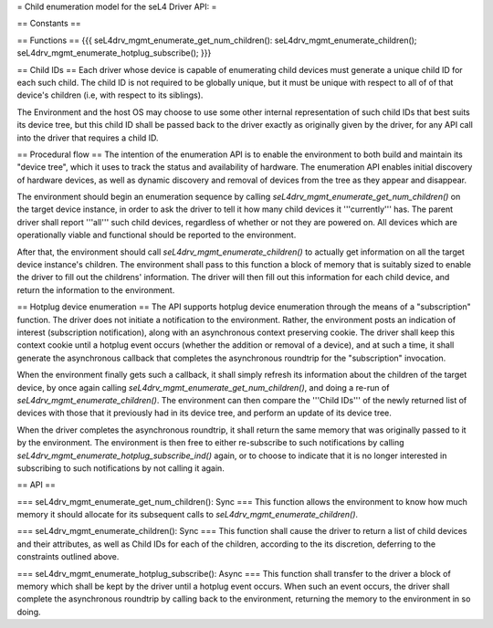 = Child enumeration model for the seL4 Driver API: =

== Constants ==

== Functions ==
{{{
seL4drv_mgmt_enumerate_get_num_children():
seL4drv_mgmt_enumerate_children();
seL4drv_mgmt_enumerate_hotplug_subscribe();
}}}

== Child IDs ==
Each driver whose device is capable of enumerating child devices must generate a unique child ID for each such child. The child ID is not required to be globally unique, but it must be unique with respect to all of of that device's children (i.e, with respect to its siblings).

The Environment and the host OS may choose to use some other internal representation of such child IDs that best suits its device tree, but this child ID shall be passed back to the driver exactly as originally given by the driver, for any API call into the driver that requires a child ID.

== Procedural flow ==
The intention of the enumeration API is to enable the environment to both build and maintain its "device tree", which it uses to track the status and availability of hardware. The enumeration API enables initial discovery of hardware devices, as well as dynamic discovery and removal of devices from the tree as they appear and disappear.

The environment should begin an enumeration sequence by calling `seL4drv_mgmt_enumerate_get_num_children()` on the target device instance, in order to ask the driver to tell it how many child devices it '''currently''' has. The parent driver shall report '''all''' such child devices, regardless of whether or not they are powered on. All devices which are operationally viable and functional should be reported to the environment.

After that, the environment should call `seL4drv_mgmt_enumerate_children()` to actually get information on all the target device instance's children. The environment shall pass to this function a block of memory that is suitably sized to enable the driver to fill out the childrens' information. The driver will then fill out this information for each child device, and return the information to the environment.

== Hotplug device enumeration ==
The API supports hotplug device enumeration through the means of a "subscription" function. The driver does not initiate a notification to the environment. Rather, the environment posts an indication of interest (subscription notification), along with an asynchronous context preserving cookie. The driver shall keep this context cookie until a hotplug event occurs (whether the addition or removal of a device), and at such a time, it shall generate the asynchronous callback that completes the asynchronous roundtrip for the "subscription" invocation.

When the environment finally gets such a callback, it shall simply refresh its information about the children of the target device, by once again calling `seL4drv_mgmt_enumerate_get_num_children()`, and doing a re-run of `seL4drv_mgmt_enumerate_children()`. The environment can then compare the '''Child IDs''' of the newly returned list of devices with those that it previously had in its device tree, and perform an update of its device tree.

When the driver completes the asynchronous roundtrip, it shall return the same memory that was originally passed to it by the environment. The environment is then free to either re-subscribe to such notifications by calling `seL4drv_mgmt_enumerate_hotplug_subscribe_ind()` again, or to choose to indicate that it is no longer interested in subscribing to such notifications by not calling it again.

== API ==

=== seL4drv_mgmt_enumerate_get_num_children(): Sync ===
This function allows the environment to know how much memory it should allocate for its subsequent calls to `seL4drv_mgmt_enumerate_children()`.

=== seL4drv_mgmt_enumerate_children(): Sync ===
This function shall cause the driver to return a list of child devices and their attributes, as well as Child IDs for each of the children, according to the its discretion, deferring to the constraints outlined above.

=== seL4drv_mgmt_enumerate_hotplug_subscribe(): Async ===
This function shall transfer to the driver a block of memory which shall be kept by the driver until a hotplug event occurs. When such an event occurs, the driver shall complete the asynchronous roundtrip by calling back to the environment, returning the memory to the environment in so doing.
